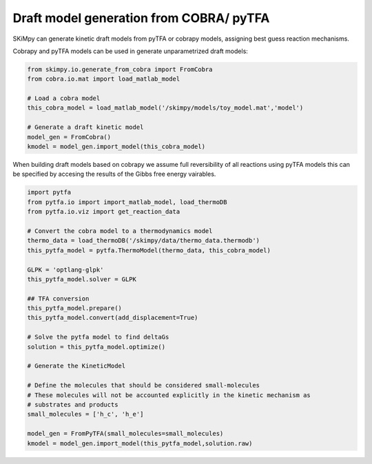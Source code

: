 Draft model generation from COBRA/ pyTFA
==========================================
SKiMpy can generate kinetic draft models from pyTFA or cobrapy models, assigning best guess reaction mechanisms.    

Cobrapy and pyTFA models can be used in generate unparametrized draft models:

.. code-block:: python
  
  from skimpy.io.generate_from_cobra import FromCobra
  from cobra.io.mat import load_matlab_model

  # Load a cobra model
  this_cobra_model = load_matlab_model('/skimpy/models/toy_model.mat','model')

  # Generate a draft kinetic model 
  model_gen = FromCobra()
  kmodel = model_gen.import_model(this_cobra_model)

When building draft models based on cobrapy we assume full reversibility of all reactions using pyTFA models this can be specified 
by accesing the results of the Gibbs free energy vairables.

.. code-block:: python

  import pytfa
  from pytfa.io import import_matlab_model, load_thermoDB
  from pytfa.io.viz import get_reaction_data

  # Convert the cobra model to a thermodynamics model
  thermo_data = load_thermoDB('/skimpy/data/thermo_data.thermodb')
  this_pytfa_model = pytfa.ThermoModel(thermo_data, this_cobra_model)

  GLPK = 'optlang-glpk'
  this_pytfa_model.solver = GLPK

  ## TFA conversion
  this_pytfa_model.prepare()
  this_pytfa_model.convert(add_displacement=True)

  # Solve the pytfa model to find deltaGs 
  solution = this_pytfa_model.optimize()
  
  # Generate the KineticModel

  # Define the molecules that should be considered small-molecules
  # These molecules will not be accounted explicitly in the kinetic mechanism as
  # substrates and products
  small_molecules = ['h_c', 'h_e']

  model_gen = FromPyTFA(small_molecules=small_molecules)
  kmodel = model_gen.import_model(this_pytfa_model,solution.raw)
